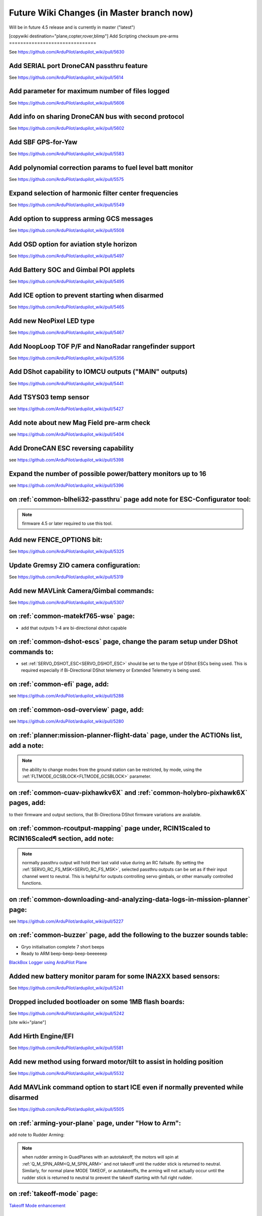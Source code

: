 .. _common-future-wiki-changes:

==========================================
Future Wiki Changes (in Master branch now)
==========================================
Will be in future 4.5 release and is currently in master ("latest")

[copywiki destination="plane,copter,rover,blimp"]
Add Scripting checksum pre-arms
===============================

See https://github.com/ArduPilot/ardupilot_wiki/pull/5630

Add SERIAL port DroneCAN passthru feature
=========================================

See https://github.com/ArduPilot/ardupilot_wiki/pull/5614

Add parameter for maximum number of files logged
================================================

See https://github.com/ArduPilot/ardupilot_wiki/pull/5606

Add info on sharing DroneCAN bus with second protocol
=====================================================

See https://github.com/ArduPilot/ardupilot_wiki/pull/5602

Add SBF GPS-for-Yaw 
===================

See https://github.com/ArduPilot/ardupilot_wiki/pull/5583

Add polynomial correction params to fuel level batt monitor
===========================================================

See https://github.com/ArduPilot/ardupilot_wiki/pull/5575

Expand selection of harmonic filter center frequencies
======================================================

See https://github.com/ArduPilot/ardupilot_wiki/pull/5549

Add option to suppress arming GCS messages
==========================================

See https://github.com/ArduPilot/ardupilot_wiki/pull/5508

Add OSD option for aviation style horizon
=========================================

See https://github.com/ArduPilot/ardupilot_wiki/pull/5497

Add Battery SOC and Gimbal POI applets
======================================

See https://github.com/ArduPilot/ardupilot_wiki/pull/5495

Add ICE option to prevent starting when disarmed
================================================

See https://github.com/ArduPilot/ardupilot_wiki/pull/5465

Add new NeoPixel LED type
=========================

See https://github.com/ArduPilot/ardupilot_wiki/pull/5467

Add NoopLoop TOF P/F and NanoRadar rangefinder support
======================================================

See https://github.com/ArduPilot/ardupilot_wiki/pull/5356

Add DShot capability to IOMCU outputs ("MAIN" outputs)
======================================================

See https://github.com/ArduPilot/ardupilot_wiki/pull/5441

Add TSYS03 temp sensor
======================

see https://github.com/ArduPilot/ardupilot_wiki/pull/5427

Add note about new Mag Field pre-arm check
==========================================

see https://github.com/ArduPilot/ardupilot_wiki/pull/5404

Add DroneCAN ESC reversing capability
=====================================

see https://github.com/ArduPilot/ardupilot_wiki/pull/5398

Expand the number of possible power/battery monitors up to 16
=============================================================

see https://github.com/ArduPilot/ardupilot_wiki/pull/5396

on :ref:`common-blheli32-passthru` page add note for ESC-Configurator tool:
===========================================================================

.. note:: firmware 4.5 or later required to use this tool.


Add new FENCE_OPTIONS bit:
==========================

See https://github.com/ArduPilot/ardupilot_wiki/pull/5325


Update Gremsy ZIO camera configuration:
=======================================

See https://github.com/ArduPilot/ardupilot_wiki/pull/5319

Add new MAVLink Camera/Gimbal commands:
=======================================

See https://github.com/ArduPilot/ardupilot_wiki/pull/5307

on :ref:`common-matekf765-wse` page:
====================================

- add that outputs 1-4 are bi-directional dshot capable

on :ref:`common-dshot-escs` page, change the param setup under DShot commands to:
=================================================================================

- set :ref:`SERVO_DSHOT_ESC<SERVO_DSHOT_ESC>` should be set to the type of DShot ESCs being used. This is required especially if Bi-Directional DShot telemetry or Extended Telemetry is being used.

on :ref:`common-efi` page, add:
===============================

see https://github.com/ArduPilot/ardupilot_wiki/pull/5288

on :ref:`common-osd-overview` page, add:
=========================================

see https://github.com/ArduPilot/ardupilot_wiki/pull/5280

on :ref:`planner:mission-planner-flight-data` page, under the ACTIONs list, add a note:
=======================================================================================

.. note:: the ability to change modes from the ground station can be restricted, by mode, using the :ref:`FLTMODE_GCSBLOCK<FLTMODE_GCSBLOCK>` parameter.

on :ref:`common-cuav-pixhawkv6X` and :ref:`common-holybro-pixhawk6X` pages, add:
================================================================================

to their firmware and output sections, that Bi-Directiona DShot firmware variations are available.

on :ref:`common-rcoutput-mapping` page under, RCIN1Scaled to RCIN16Scaled¶ section, add note:
=============================================================================================

.. note:: normally passthru output will hold their last valid value during an RC failsafe. By setting the :ref:`SERVO_RC_FS_MSK<SERVO_RC_FS_MSK>`, selected passthru outputs can be set as if their input channel went to neutral. This is helpful for outputs controlling servo gimbals, or other manually controlled functions.

on :ref:`common-downloading-and-analyzing-data-logs-in-mission-planner` page:
=============================================================================

see https://github.com/ArduPilot/ardupilot_wiki/pull/5227

on :ref:`common-buzzer` page, add the following to the buzzer sounds table:
===========================================================================

- Gryo initialisation complete    7 short beeps
- Ready to ARM          beep-beep-beep-beeeeeep

`BlackBox Logger using ArduPilot Plane <https://github.com/ArduPilot/ardupilot_wiki/pull/5227>`__

Added new battery monitor param for some INA2XX based sensors:
==============================================================

See https://github.com/ArduPilot/ardupilot_wiki/pull/5241

Dropped included bootloader on some 1MB flash boards:
=====================================================

See https://github.com/ArduPilot/ardupilot_wiki/pull/5242

[site wiki="plane"]

Add Hirth Engine/EFI
====================

See https://github.com/ArduPilot/ardupilot_wiki/pull/5581

Add new method using forward motor/tilt to assist in holding position
=====================================================================

See https://github.com/ArduPilot/ardupilot_wiki/pull/5532

Add MAVLink command option to start ICE even if normally prevented while disarmed
=================================================================================

See https://github.com/ArduPilot/ardupilot_wiki/pull/5505

on :ref:`arming-your-plane` page, under "How to Arm":
=====================================================

add note to Rudder Arming:

.. note:: when rudder arming in QuadPlanes with an autotakeoff, the motors will spin at :ref:`Q_M_SPIN_ARM<Q_M_SPIN_ARM>` and not takeoff until the rudder stick is returned to neutral. Similarly, for normal plane MODE TAKEOF, or autotakeoffs, the arming will not actually occur until the rudder stick is returned to neutral to prevent the takeoff starting with full right rudder.

on :ref:`takeoff-mode` page:
============================

`Takeoff Mode enhancement <https://github.com/ArduPilot/ardupilot_wiki/pull/5173>`__

on :ref:`apms-failsafe-function` page, add long failsafe actions for Mode Takeoff:
==================================================================================

See: https://github.com/ArduPilot/ardupilot_wiki/pull/5353

on :ref:`quadplane-vtol-tuning-process` page:
=============================================

`Motors option bit <https://github.com/ArduPilot/ardupilot_wiki/pull/5218>`__

[/site]
[site wiki="copter"]
Add Fast Precision Landing speed option
=======================================

See https://github.com/ArduPilot/ardupilot_wiki/pull/5598

Add Heli DDFP parameters
========================

See https://github.com/ArduPilot/ardupilot_wiki/pull/5591

Add winch options
=================

See https://github.com/ArduPilot/ardupilot_wiki/pull/5472

on :ref:`circle-mode` page, under Circle Control Options, add:
==============================================================

`Circle option bit 3 <https://github.com/ArduPilot/ardupilot_wiki/pull/5248>`__

on :ref:`setting-up-for-tuning` page:
=====================================

`Motors option bit <https://github.com/ArduPilot/ardupilot_wiki/pull/5218>`__

on :ref:`gcs-failsafe` page:
============================

Add to failsafe settings:

- **BRAKE or LAND** (Value 7): switch to BRAKE mode if included in firmware or to LAND mode, if not.

on :ref:`follow-mode` page:
===========================

Add the parameter:

- :ref:`FOLL_OPTIONS<FOLL_OPTIONS>`: set bit 0 to "1" to enable the :ref:`common-mount-targeting` to follow the target vehicle.

[/site]
[/site wiki="blimp"]

Add RTL mode for Blimp
======================

see https://github.com/ArduPilot/ardupilot_wiki/pull/5410
[/site]
[/site wiki="rover"]

Add Rover CIRCLE mode AUX switch
================================

see https://github.com/ArduPilot/ardupilot_wiki/pull/5600
[/site]

